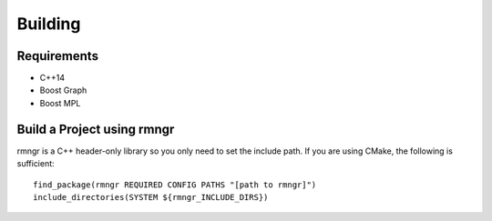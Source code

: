 
################
    Building
################

Requirements
============

- C++14
- Boost Graph
- Boost MPL

Build a Project using rmngr
===========================
rmngr is a C++ header-only library so you only need to set the include path.
If you are using CMake, the following is sufficient:
::

    find_package(rmngr REQUIRED CONFIG PATHS "[path to rmngr]")
    include_directories(SYSTEM ${rmngr_INCLUDE_DIRS})
